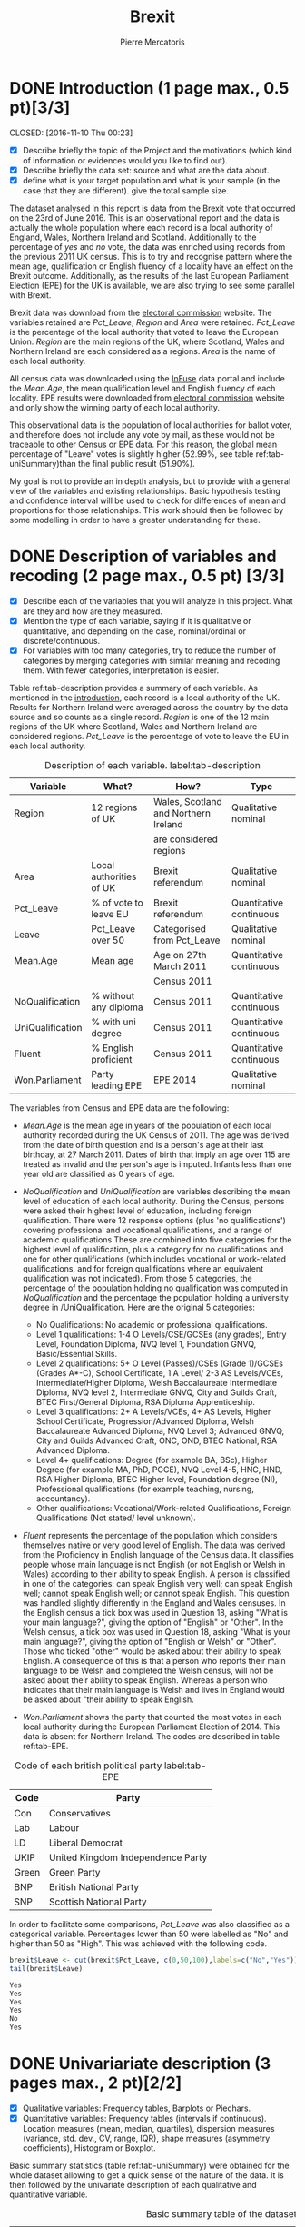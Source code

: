 #+LaTeX_HEADER: \usepackage{listings}
#+TITLE: Brexit
#+AUTHOR: Pierre Mercatoris
#+PROPERTY: header-args:R  :session *brexit*
#+PROPERTY: header-args :cache yes 
#+PROPERTY: header-args :results output 
#+PROPERTY: header-args :exports results
#+OPTIONS: ^:nil
#+PROPERTY: header-args :eval never-export


#+BEGIN_SRC R :exports none
  rm(list = ls())
  library(ggplot2)
  library(dplyr)
  library(pastecs)
  library(ascii)
  library(GGally)
  library(sampling)
  library(gmodels)
  library(gmm)
                                          # allows to export tables to org
  options(asciiType="org")
  brexit <- read.csv("data/DataBrexit.csv")
                                          # remove warnings from outputs
  options(warn=-1)
                                          # options(warn=0)
#+END_SRC

#+RESULTS:
: 0

* DONE Introduction (1 page max., 0.5 pt)[3/3]
<<introduction>>
  CLOSED: [2016-11-10 Thu 00:23]
 - [X] Describe briefly the topic of the Project and the motivations (which kind of information or evidences would you like to find out).
 - [X] Describe briefly the data set: source and what are the data about.
 - [X] define what is your target population and what is your sample (in the case that they are different). give the total sample size.

The dataset analysed in this report is data from the Brexit vote that occurred on the 23rd of June 2016. This is an observational report and the data is actually the whole population where each record is a local authority of England, Wales, Northern Ireland and Scotland. Additionally to the percentage of /yes/ and /no/ vote, the data was enriched using records from the previous 2011 UK census. This is to try and recognise pattern where the mean age, qualification or English fluency of a locality have an effect on the Brexit outcome. Additionally, as the results of the last European Parliament Election (EPE) for the UK is available, we are also trying to see some parallel with Brexit.

Brexit data was download from the [[http://www.electoralcommission.org.uk/find-information-by-subject/elections-and-referendums/past-elections-and-referendums/eu-referendum/electorate-and-count-information][electoral commission]] website. The variables retained are /Pct_Leave/, /Region/ and /Area/ were retained. /Pct_Leave/ is the percentage of the local authority that voted to leave the European Union. /Region/ are the main regions of the UK, where Scotland, Wales and Northern Ireland are each considered as a regions. /Area/ is the name of each local authority. 

All census data was downloaded using the [[https://www.google.es/url?sa=t&rct=j&q=&esrc=s&source=web&cd=1&cad=rja&uact=8&ved=0ahUKEwiW98rHo8HPAhVF7iYKHdQ6D6wQFggeMAA&url=http://infuse.mimas.ac.uk/&usg=AFQjCNHWMyI5mw_7zPbY_aYgBOSi2rxtVQ&sig2=0COoEWc5r66kIR4P6zwjvA][InFuse]] data portal and include the /Mean.Age/, the mean qualification level and English fluency of each locality. EPE results were downloaded from [[http://www.electoralcommission.org.uk/our-work/our-research/electoral-data][electoral commission]] website and only show the winning party of each local authority. 

This observational data is the population of local authorities for ballot voter, and therefore does not include any vote by mail, as these would not be traceable to other Census or EPE data. For this reason, the global mean percentage of "Leave" votes is slightly higher (52.99%, see table ref:tab-uniSummary)than the final public result (51.90%). 

My goal is not to provide an in depth analysis, but to provide with a general view of the variables and existing relationships. Basic hypothesis testing and confidence interval will be used to check for differences of mean and proportions for those relationships. This work should then be followed by some modelling in order to have a greater understanding for these.
 
* DONE Description of variables and recoding (2 page max., 0.5 pt) [3/3]
  CLOSED: [2016-11-10 Thu 01:19]
  - [X] Describe each of the variables that you will analyze in this project. What are they and how are they measured.
  - [X] Mention the type of each variable, saying if it is qualitative or quantitative, and depending on the case, nominal/ordinal or discrete/continuous.
  - [X] For variables with too many categories, try to reduce the number of categories by merging categories with similar meaning and recoding them. With fewer categories, interpretation is easier.
  
  Table ref:tab-description provides a summary of each variable. As mentioned in the [[introduction][introduction]], each record is a local authority of the UK. Results for Northern Ireland were averaged across the country by the data source and so counts as a single record. /Region/ is one of the 12 main regions of the UK where Scotland, Wales and Northern Ireland are considered regions. /Pct_Leave/ is the percentage of vote to leave the EU in each local authority. 

#+caption: Description of each variable. label:tab-description
#+NAME: tab-description 
| Variable         | What?                   | How?                                 | Type                    |
|------------------+-------------------------+--------------------------------------+-------------------------|
| Region           | 12 regions of UK        | Wales, Scotland and Northern Ireland | Qualitative nominal     |
|                  |                         | are considered regions               |                         |
| Area             | Local authorities of UK | Brexit referendum                    | Qualitative nominal     |
| Pct_Leave        | % of vote to leave EU   | Brexit referendum                    | Quantitative continuous |
| Leave            | Pct_Leave over 50       | Categorised from Pct_Leave           | Qualitative nominal     |
| Mean.Age         | Mean age                | Age on 27th March 2011               | Quantitative continuous |
|                  |                         | Census 2011                          |                         |
| NoQualification  | % without any diploma   | Census 2011                          | Quantitative continuous |
| UniQualification | % with uni degree       | Census 2011                          | Quantitative continuous |
| Fluent           | % English proficient    | Census 2011                          | Quantitative continuous |
| Won.Parliament   | Party leading EPE       | EPE 2014                             | Qualitative nominal     |

The variables from Census and EPE data are the following:

- /Mean.Age/ is the mean age in years of the population of each local authority recorded during the UK Census of 2011. The age was derived from the date of birth question and is a person's age at their last birthday, at 27 March 2011. Dates of birth that imply an age over 115 are treated as invalid and the person's age is imputed. Infants less than one year old are classified as 0 years of age.
- /NoQualification/ and /UniQualification/ are variables describing the mean level of education of each local authority. During the Census, persons were asked their highest level of education, including foreign qualification. There were 12 response options (plus 'no qualifications') covering professional and vocational qualifications, and a range of academic qualifications These are combined into five categories for the highest level of qualification, plus a category for no qualifications and one for other qualifications (which includes vocational or work-related qualifications, and for foreign qualifications where an equivalent qualification was not indicated). From those 5 categories, the percentage of the population holding no qualification was computed in /NoQualification/ and the percentage the population holding a university degree in /UniQualification. Here are the original 5 categories:

  - No Qualifications: No academic or professional qualifications.
  - Level 1 qualifications: 1-4 O Levels/CSE/GCSEs (any grades), Entry Level, Foundation Diploma, NVQ level 1, Foundation GNVQ, Basic/Essential Skills. 
  - Level 2 qualifications: 5+ O Level (Passes)/CSEs (Grade 1)/GCSEs (Grades A*-C), School Certificate, 1 A Level/ 2-3 AS Levels/VCEs, Intermediate/Higher Diploma, Welsh Baccalaureate Intermediate Diploma, NVQ level 2, Intermediate GNVQ, City and Guilds Craft, BTEC First/General Diploma, RSA Diploma Apprenticeship. 
  - Level 3 qualifications: 2+ A Levels/VCEs, 4+ AS Levels, Higher School Certificate, Progression/Advanced Diploma, Welsh Baccalaureate Advanced Diploma, NVQ Level 3; Advanced GNVQ, City and Guilds Advanced Craft, ONC, OND, BTEC National, RSA Advanced Diploma. 
  - Level 4+ qualifications: Degree (for example BA, BSc), Higher Degree (for example MA, PhD, PGCE), NVQ Level 4-5, HNC, HND, RSA Higher Diploma, BTEC Higher level, Foundation degree (NI), Professional qualifications (for example teaching, nursing, accountancy). 
  - Other qualifications: Vocational/Work-related Qualifications, Foreign Qualifications (Not stated/ level unknown).
 
- /Fluent/ represents the percentage of the population which considers themselves native or very good level of English. The data was derived from the Proficiency in English language of the Census data. It classifies people whose main language is not English (or not English or Welsh in Wales) according to their ability to speak English. A person is classified in one of the categories: can speak English very well; can speak English well; cannot speak English well; or cannot speak English. This question was handled slightly differently in the England and Wales censuses. In the English census a tick box was used in Question 18, asking "What is your main language?", giving the option of "English" or "Other". In the Welsh census, a tick box was used in Question 18, asking "What is your main language?", giving the option of "English or Welsh" or "Other". Those who ticked "other" would be asked about their ability to speak English. A consequence of this is that a person who reports their main language to be Welsh and completed the Welsh census, will not be asked about their ability to speak English. Whereas a person who indicates that their main language is Welsh and lives in England would be asked about "their ability to speak English.

- /Won.Parliament/ shows the party that counted the most votes in each local authority during the European Parliament Election of 2014. This data is absent for Northern Ireland. The codes are described in table ref:tab-EPE.

#+caption: Code of each british political party label:tab-EPE
#+name: tab-EPE
| Code  | Party                             |
|-------+-----------------------------------|
| Con   | Conservatives                     |
| Lab   | Labour                            |
| LD    | Liberal Democrat                  |
| UKIP  | United Kingdom Independence Party |
| Green | Green Party                       |
| BNP   | British National Party            |
| SNP   | Scottish National Party           |

In order to facilitate some comparisons, /Pct_Leave/ was also classified as a categorical variable. Percentages lower than 50 were labelled as "No" and higher than 50 as "High". This was achieved with the following code.
#+BEGIN_SRC R :exports both :results code
  brexit$Leave <- cut(brexit$Pct_Leave, c(0,50,100),labels=c("No","Yes"))
  tail(brexit$Leave)
#+END_SRC

#+RESULTS:
#+BEGIN_SRC R
Yes
Yes
Yes
Yes
No
Yes
#+END_SRC

#+RESULTS:


* DONE Univariariate description (3 pages max., 2 pt)[2/2]
  CLOSED: [2016-11-10 Thu 10:29]
   - [X] Qualitative variables: Frequency tables, Barplots or Piechars.
   - [X] Quantitative variables: Frequency tables (intervals if continuous). Location measures (mean, median, quartiles), dispersion measures (variance, std. dev., CV, range, IQR), shape measures (asymmetry coefficients), Histogram or Boxplot.

Basic summary statistics (table ref:tab-uniSummary) were obtained for the whole dataset allowing to get a quick sense of the nature of the data. It is then followed by the univariate description of each qualitative and quantitative variable.

  #+BEGIN_SRC R :exports results :results output raw
    ascii(summary(brexit[,-2],maxsum=12))
  #+END_SRC

  #+caption: Basic summary table of the dataset label:tab-uniSummary
  #+NAME: tab-uniSummary
  #+RESULTS:
  |    | Region                      | Pct_Leave     | Mean.Age      | NoQualification | UniQualification | Fluent        | Won.Parliament | Leave   |
  |----+-----------------------------+---------------+---------------+-----------------+------------------+---------------+----------------+---------|
  |  1 | East                    :47 | Min.   : 4.09 | Min.   :30.93 | Min.   :10.00   | Min.   :14.00    | Min.   :59.00 | Con : 84       | No :119 |
  |  2 | East Midlands           :40 | 1st Qu.:47.14 | 1st Qu.:38.79 | 1st Qu.:19.00   | 1st Qu.:22.00    | 1st Qu.:92.00 | Lab :100       | Yes:263 |
  |  3 | London                  :33 | Median :54.27 | Median :40.39 | Median :23.00   | Median :26.00    | Median :96.00 | LD  :  4       |         |
  |  4 | North East              :12 | Mean   :52.99 | Mean   :40.32 | Mean   :22.98   | Mean   :26.68    | Mean   :93.63 | SNP : 16       |         |
  |  5 | North West              :39 | 3rd Qu.:60.34 | 3rd Qu.:42.19 | 3rd Qu.:27.00   | 3rd Qu.:31.00    | 3rd Qu.:98.00 | UKIP:173       |         |
  |  6 | Northern Ireland        : 1 | Max.   :75.56 | Max.   :47.69 | Max.   :36.00   | Max.   :54.00    | Max.   :99.00 | NA's:  5       |         |
  |  7 | Scotland                :32 |               | NA's   :12    | NA's   :12      | NA's   :12       | NA's   :12    |                |         |
  |  8 | South East              :67 |               |               |                 |                  |               |                |         |
  |  9 | South West              :38 |               |               |                 |                  |               |                |         |
  | 10 | Wales                   :22 |               |               |                 |                  |               |                |         |
  | 11 | West Midlands           :30 |               |               |                 |                  |               |                |         |
  | 12 | Yorkshire and The Humber:21 |               |               |                 |                  |               |                |         |


** Qualitative variables

Figure ref:fig-pieRegion shows a polar chart of the amount of local authority per region in the dataset. This shows that the "South East" and "East Midlands" most highly and "Northern Ireland" and "North East" most poorly represented.

#+BEGIN_SRC R :exports results :results graphics :file "./pictures/pieRegion.png"
  ggplot(brexit,aes(Region))+
    geom_bar(width = 1)+
    coord_polar()+
    labs( x = "Region", y = "Number of localities")
#+END_SRC

#+caption: Polar chart of the amount of local authority per region. label:fig-pieRegion
#+NAME: fig-pieRegion
#+RESULTS:
[[file:./pictures/pieRegion.png]]

Figure ref:fig-barLeave shows that there were around double the amount of local authorities voting most predominantly for the "Yes". Though it is important to precise that this does not show how close the results were, the population of each locality and it under-represents greatly "Northern Ireland".

#+BEGIN_SRC R :exports results :results graphics :file "./pictures/barLeave.png"
  ggplot(brexit,aes(Leave,fill = NoQualification))+
    geom_bar()+
    labs( x = "Wanting to leave the EU", y = "Number of localities")
#+END_SRC

#+caption: Bar plot of the number of localities which had a higher proportions of "Yes" and "No" vote. label:fig-barLeave
#+NAME: fig-barLeave
#+RESULTS:
[[file:./pictures/barLeave.png]]

Figure ref:fig-barEpe shows that UKIP was the most popular part across regions and has nearly as many votes than the Conservatives and Labout combined. Similarly to ref:fig-barLeave, this bar plot suffers from the same bias.

#+BEGIN_SRC R :exports results  :results graphics :file "./pictures/barEpe.png"
  ggplot(na.omit(brexit),aes(Won.Parliament,fill = Won.Parliament))+
    geom_bar()+
    labs( x = "Leading party during EPE of 2014", y = "Number of localities")
#+END_SRC

#+caption: Bar plot of the winning party of each local authority during the EPE of 2014. label:fig-barEpe
#+NAME: fig-barEpe
#+RESULTS:
[[file:./pictures/barEpe.png]]

** Quantitative variables

   Table ref:tab-statQuan provides with a quick statistics to describe the location, distribution and shape of the quantitative variables. From there it is possible to see that /Fluent/ is strongly negatively skewed and shows that most localities have high English fluency, as expected. /NoQualification/ has the lest skewness and is therefore closer to a normal distribution. This is the reason why this variable was chosen for the [[model selection][model]] discussed later. A high standard deviation of /Pct_Leave/ shows the difference of opinion between localities. It is also notable that there are 12 missing values for the Census data. This is because Census data is only available for Scotland as a whole rather than its different regions. All relationship with Census data will therefore leave out Scotland from the analysis.

#+BEGIN_SRC R :exports results :results output raw 
ascii(stat.desc(brexit[c("Pct_Leave","Mean.Age","UniQualification","NoQualification","Fluent")],norm = TRUE, p = 0.95))
#+END_SRC

#+caption: More advanced statistics on the quantitative variables. label:tab-statQuan
#+name: tab-statQuan
#+RESULTS:
|              | Pct_Leave | Mean.Age | UniQualification | NoQualification |   Fluent |
|--------------+-----------+----------+------------------+-----------------+----------|
| nbr.val      |    382.00 |   370.00 |           370.00 |          370.00 |   370.00 |
| nbr.null     |      0.00 |     0.00 |             0.00 |            0.00 |     0.00 |
| nbr.na       |      0.00 |    12.00 |            12.00 |           12.00 |    12.00 |
| min          |      4.09 |    30.93 |            14.00 |           10.00 |    59.00 |
| max          |     75.56 |    47.69 |            54.00 |           36.00 |    99.00 |
| range        |     71.47 |    16.75 |            40.00 |           26.00 |    40.00 |
| sum          |  20241.80 | 14918.74 |          9873.00 |         8504.00 | 34643.00 |
| median       |     54.27 |    40.39 |            26.00 |           23.00 |    96.00 |
| mean         |     52.99 |    40.32 |            26.68 |           22.98 |    93.63 |
| SE.mean      |      0.55 |     0.15 |             0.38 |            0.26 |     0.34 |
| CI.mean.0.95 |      1.08 |     0.29 |             0.74 |            0.52 |     0.67 |
| var          |    114.42 |     8.08 |            52.93 |           25.61 |    43.57 |
| std.dev      |     10.70 |     2.84 |             7.28 |            5.06 |     6.60 |
| coef.var     |      0.20 |     0.07 |             0.27 |            0.22 |     0.07 |
| skewness     |     -0.82 |    -0.33 |             0.93 |            0.16 |    -2.20 |
| skew.2SE     |     -3.30 |    -1.30 |             3.67 |            0.61 |    -8.68 |
| kurtosis     |      1.09 |     0.37 |             1.16 |           -0.46 |     5.60 |
| kurt.2SE     |      2.19 |     0.73 |             2.30 |           -0.90 |    11.07 |
| normtest.W   |      0.96 |     0.99 |             0.95 |            0.99 |     0.75 |
| normtest.p   |      0.00 |     0.01 |             0.00 |            0.01 |     0.00 |


Figure ref:fig-disUni shows that most of the localities have a positively skewed percentage of the population holding a university degree.

#+BEGIN_SRC R :exports results :results graphics :file "./pictures/disUni.png"
  ggplot(brexit,aes(UniQualification))+
    geom_histogram(aes(y = ..density..))+
    geom_density()+
    labs( x = "% of population holding university qualification", y = "Density")
#+END_SRC

#+caption: Histogram and density function (using gaussian kernel density estimation) of percentage of the population holding a university degree in each locality label:fig-disUni
#+name: fig-disUni
#+RESULTS:
[[file:./pictures/disUni.png]]


As discussed earlier, the percentage of unqualified population in each locality is near normally distributed (fig. ref:fig-disNoQual).

#+BEGIN_SRC R :exports results  :results graphics :file "./pictures/disNoQual.png"
  ggplot(brexit,aes(NoQualification))+
    geom_histogram(aes(y = ..density..))+
    geom_density()+
    labs( x = "% of population without qualification", y = "Density")
#+END_SRC

#+caption: Histogram and density function (using gaussian kernel density estimation) of percentage of the population holding no qualificaiton in each locality label:fig-disNoQual
#+name: fig-disNoQual
#+RESULTS:
[[file:./pictures/disNoQual.png]]

Figure ref:fig-disAge shows that most of the population is around 40 years old with slightly more older than younger people across each locality.

#+BEGIN_SRC R :exports results :results graphics :file "./pictures/disAge.png"
  ggplot(brexit,aes(Mean.Age))+
    geom_histogram(aes(y = ..density..))+
    geom_density()+
    labs( x = "Mean age", y = "Density")
#+END_SRC

#+caption: Histogram and density function (using gaussian kernel density estimation) of the mean age in each locality label:fig-disAge
#+name: fig-disAge
#+RESULTS:
[[file:./pictures/disAge.png]]

A very strongly negatively skewed distribution (fig. ref:fig-disFluent) shows that most people living in each locality have a high level of English. But there are still some localities with poor fluency.

#+BEGIN_SRC R :exports results :results graphics :file "./pictures/disFluent.png"
  ggplot(brexit,aes(Fluent))+
    geom_histogram(aes(y = ..density..))+
    geom_density()+
    labs( x = "% of population fluent in English", y = "Density")
#+END_SRC

#+caption: Histogram and density function (using gaussian kernel density estimation) of mean English fluency in each locality label:fig-disFluent
#+name: fig-disFluent
#+RESULTS:
[[file:./pictures/disFluent.png]]

Figure ref:fig-disLeave shows that most localities voted in average to leave the EU. However, it is important to remember that it is biased from the fact that Northern Ireland is counted as a single locality.

#+BEGIN_SRC R :exports results  :results graphics :file "./pictures/disLeave.png"
  ggplot(brexit,aes(Pct_Leave))+
    geom_histogram(aes(y = ..density..))+
    geom_density()+
    labs( x = "% that voted to leave at Brexit", y = "Density")
#+END_SRC

#+caption: Histogram and density function (using gaussian kernel density estimation) of percentage of the population that voted to leave in each locality label:fig-disLeave
#+name: fig-disLeave
#+RESULTS:
[[file:./pictures/disLeave.png]]


* DONE Bivariate description (5 pages max., 2 pt)[3/3]
  CLOSED: [2016-11-10 Thu 11:26]

 - [X] Both variables qualitative: Crossclassified table, tables with interesting conditional distributions, grouped or stacked barplots for those conditionals. Compare proportions in different groups.
 - [X] One qualitative, one quantitative: Compare the means, variances and CVs of the quantitative variable for each category of the other one. Compare histograms or boxplots of the quantitative variable for each category of the other one.
 - [X] Both quantitative: scatterplot, covariance, Pearson correlation coef., regression line of a target variable in terms of one/several explanatory variables.
 
The bivariate description is split in 3 parts. First, all qualitative variables will be compared, followed by qualitative and quantitative, and only quantitative variables. This is to detect any interesting relationship or proportion to analyse later.

** Both qualitative 

   The contingency table (Listing ref:list-conParLeave) shows the spread of local authorities for or against Brexit according to their winning party at EPE in 2014. It is no surprise that UKIP voters were strongly in favour of Brexit and then SNP in Scotland strongly against it. The Conservatives seem to be extremely split and Labour have more local authorities voting in favour of Brexit, whether this was significant is discussed [[infLabour][later]].

#+BEGIN_SRC R :exports results :results output code
  CrossTable(brexit$Won.Parliament,brexit$Leave)
#+END_SRC

#+caption: Contingency table of winning party of EPE and how people voted at Brexit. The cell content is described below. label:list-conParLeave
#+name: list-conParLeave
#+RESULTS:
#+BEGIN_SRC R

 
   Cell Contents
|-------------------------|
|                       N |
| Chi-square contribution |
|           N / Row Total |
|           N / Col Total |
|         N / Table Total |
|-------------------------|

 
Total Observations in Table:  377 

 
                      | brexit$Leave 
brexit$Won.Parliament |        No |       Yes | Row Total | 
----------------------|-----------|-----------|-----------|
                  Con |        43 |        41 |        84 | 
                      |    11.385 |     5.060 |           | 
                      |     0.512 |     0.488 |     0.223 | 
                      |     0.371 |     0.157 |           | 
                      |     0.114 |     0.109 |           | 
----------------------|-----------|-----------|-----------|
                  Lab |        46 |        54 |       100 | 
                      |     7.539 |     3.351 |           | 
                      |     0.460 |     0.540 |     0.265 | 
                      |     0.397 |     0.207 |           | 
                      |     0.122 |     0.143 |           | 
----------------------|-----------|-----------|-----------|
                   LD |         4 |         0 |         4 | 
                      |     6.231 |     2.769 |           | 
                      |     1.000 |     0.000 |     0.011 | 
                      |     0.034 |     0.000 |           | 
                      |     0.011 |     0.000 |           | 
----------------------|-----------|-----------|-----------|
                  SNP |        16 |         0 |        16 | 
                      |    24.923 |    11.077 |           | 
                      |     1.000 |     0.000 |     0.042 | 
                      |     0.138 |     0.000 |           | 
                      |     0.042 |     0.000 |           | 
----------------------|-----------|-----------|-----------|
                 UKIP |         7 |       166 |       173 | 
                      |    40.151 |    17.845 |           | 
                      |     0.040 |     0.960 |     0.459 | 
                      |     0.060 |     0.636 |           | 
                      |     0.019 |     0.440 |           | 
----------------------|-----------|-----------|-----------|
         Column Total |       116 |       261 |       377 | 
                      |     0.308 |     0.692 |           | 
----------------------|-----------|-----------|-----------|
#+END_SRC

Figure ref:fig-barEpeLeave shows that most of the "Yes" voting localities were also voting "UKIP" at last EPE. This is also shown in lis. ref:list-conParLeave.

#+BEGIN_SRC R :exports results :results graphics :file "./pictures/barEpeLeave.png"
  ggplot(na.omit(brexit),aes(Leave))+
    geom_bar(aes(fill = Won.Parliament),position="fill")+
    theme(axis.text.x = element_text(angle = 90, hjust = 1))
#+END_SRC

#+caption: Stacked bar plot of the winning EPE party composition of "Yes" and "No" localities. label:fig-barEpeLeave
#+name: fig-barEpeLeave
#+RESULTS:
[[file:./pictures/barEpeLeave.png]]
 
Figure ref:fig-barEpeRegion shows the composition of the winning party at the 2014 EPE per region. London had the lowest UKIP vote and UKIP is replaced by the SNP in Scotland.

#+BEGIN_SRC R :exports results :results graphics :file "./pictures/barEpeRegion.png"
  ggplot(na.omit(brexit),aes(Region))+
    geom_bar(aes(fill = Won.Parliament),position="fill")+
    theme(axis.text.x = element_text(angle = 90, hjust = 1))
#+END_SRC

#+caption: Stacked bar plot of the winning EPE party composition of each region. label:fig-barEpeRegion
#+name: fig-barEpeRegion
#+RESULTS:
[[file:./pictures/barEpeRegion.png]]

Figure ref:fig-barRegionLeave shows that most of the localities in London voted to stay in the EU and all localities in Scotland voted to stay.

#+BEGIN_SRC R :exports results :results graphics :file "./pictures/barRegionLeave.png"
  ggplot(na.omit(brexit),aes(Region))+
    geom_bar(aes(fill = Leave),position="fill")+
    theme(axis.text.x = element_text(angle = 90, hjust = 1))
#+END_SRC

#+caption: Stacked bar plot of number of proportion of localities voting to leave the EU for each region. label:fig-barRegionLeave
#+name: fig-barRegionLeave
#+RESULTS:
[[file:./pictures/barRegionLeave.png]]


** Qualitative and Quantitative

Figure ref:fig-QualQuanMatrics summarises the relationship between all qualitative and quantitative variables. The following deductions are statement which have not been tested for significance and should be taken lightly until tested. First of all we can see that the percentage voting to leave is lower in London and Scotland than any other region and actually the only one lower than 50%. The London population is younger, more qualified and less fluent in English than other regions. The localities voting "Yes" have a higher mean age, a lower level of qualification and a higher level of fluency. Younger localities seemed to vote "Labour" at least EPE, whereas higher educated localities voted "Conservative".
#+BEGIN_SRC R :exports results :results graphics :file "./pictures/QualQuanMatrics.png"

  plotList <- list()
  for (i in 1:15) {
    plotList[[i]] <- ggally_text(paste("Plot #", i, sep = ""))
  }
  plotList[[1]] <- ggplot(na.omit(brexit),aes(Region,Pct_Leave))+
    geom_boxplot()+
    geom_hline(linetype = 2,yintercept = 50,color="red")+
    theme(axis.text.x = element_text(angle = 90, hjust = 1))

  plotList[[4]] <- ggplot(na.omit(brexit),aes(Region,Mean.Age))+
    geom_boxplot()+
    theme(axis.text.x = element_text(angle = 90, hjust = 1))

  plotList[[7]] <- ggplot(na.omit(brexit),aes(Region,UniQualification))+
    geom_boxplot()+
    theme(axis.text.x = element_text(angle = 90, hjust = 1))

  plotList[[10]] <- ggplot(na.omit(brexit),aes(Region,Fluent))+
    geom_boxplot()+
    theme(axis.text.x = element_text(angle = 90, hjust = 1))

  plotList[[13]] <- ggplot(na.omit(brexit),aes(Region,NoQualification))+
    geom_boxplot()+
    theme(axis.text.x = element_text(angle = 90, hjust = 1))

  plotList[[2]] <- ggplot(na.omit(brexit),aes(Leave,Pct_Leave))+
    geom_boxplot()+
    geom_hline(linetype = 2,yintercept = 50,color="red")+
    theme(axis.text.x = element_text(angle = 90, hjust = 1))

  plotList[[5]] <- ggplot(na.omit(brexit),aes(Leave,Mean.Age))+
    geom_boxplot()+
    theme(axis.text.x = element_text(angle = 90, hjust = 1))

  plotList[[8]] <- ggplot(na.omit(brexit),aes(Leave,UniQualification))+
    geom_boxplot()+
    theme(axis.text.x = element_text(angle = 90, hjust = 1))

  plotList[[11]] <- ggplot(na.omit(brexit),aes(Leave,Fluent))+
    geom_boxplot()+
    theme(axis.text.x = element_text(angle = 90, hjust = 1))
    
  plotList[[14]] <- ggplot(na.omit(brexit),aes(Leave,NoQualification))+
    geom_boxplot()+
    theme(axis.text.x = element_text(angle = 90, hjust = 1))

  plotList[[3]] <- ggplot(na.omit(brexit),aes(Won.Parliament,Pct_Leave))+
    geom_boxplot()+
    geom_hline(linetype = 2,yintercept = 50,color="red")+
    theme(axis.text.x = element_text(angle = 90, hjust = 1))

  plotList[[6]] <- ggplot(na.omit(brexit),aes(Won.Parliament,Mean.Age))+
    geom_boxplot()+
    theme(axis.text.x = element_text(angle = 90, hjust = 1))

  plotList[[9]] <- ggplot(na.omit(brexit),aes(Won.Parliament,UniQualification))+
    geom_boxplot()+
    theme(axis.text.x = element_text(angle = 90, hjust = 1))

  plotList[[12]] <- ggplot(na.omit(brexit),aes(Won.Parliament,Fluent))+
    geom_boxplot()+
    theme(axis.text.x = element_text(angle = 90, hjust = 1))

  plotList[[15]] <- ggplot(na.omit(brexit),aes(Won.Parliament,NoQualification))+
    geom_boxplot()+
    theme(axis.text.x = element_text(angle = 90, hjust = 1))

  pm <- ggmatrix(
    plotList,
    nrow = 5, ncol = 3,
    yAxisLabels = c("Pct_Leave", "Mean.Age", "UniQualification","Fluent","NoQualification"),
    xAxisLabels = c("Region","Leave", "Won.Parliament"),
    title = "Matrix Title"
  )
  pm
#+END_SRC

#+caption: Boxplot of each Region, Brexit outcome and winning EPE party against the percentage of "Leave", the mean age, % of population holding a university degree or no degree at all, and English fluency of each locality withing those 3 categories. The x axis labels can be deducted from previous plots. label:fig-QualQuanMatrics
#+name: fig-QualQuanMatrics
#+RESULTS:
[[file:./pictures/QualQuanMatrics.png]]



** Both quantitative 

Figure ref:fig-QuanMatrics summarises the relationships between all the quantitative variables. The mean percentage of leave vote of each locality correlates strongly negatively (-0.77) with the percentage of the localities holding a university degree. The mean age of the locality correlates strongly positively (0.72) with the mean English fluency (the older the locality,  the more fluent). As expected the percentage of the locality holding a university degree correlates strongly negatively (-0.88) with the level of "unqualification". 

#+BEGIN_SRC R :exports results  :results graphics :file "./pictures/QuanMatrics.png"
ggscatmat(brexit,columns = c ("Pct_Leave","Mean.Age","Fluent","UniQualification","NoQualification"),alpha = 0.5)  
#+END_SRC

#+caption: Matrix of scatterplots, distribution function and correlation coefficients of quantitative variables. label:fig-QuanMatrics
#+name: fig-QuanMatrics
#+RESULTS:
[[file:./pictures/QuanMatrics.png]]


* DONE Inference (2 pages max., 1 pt)[4/4]
  CLOSED: [2016-11-10 Thu 12:35]
 - [X] Confidence interval for a difference of two proportion.
 - [X] Hypothesis testing for the equality of two proportions.
 - [X] Confidence interval for a difference of two means.
 - [X] Hypothesis testing for equality of two means.
** Proportions 

*** Did people from Conservative voted similarly to Labour
    <<infLabour>>
**** Confidence interval for a difference of two proportions
     
     The confidence interval of the difference of proportion of "No" voting between Labour and Conservative (95%), shown in list. ref:ciLabour, includes 0 and does not show a significant difference between the way the Conservative and Labour voted.

  #+caption: Code for listing ref:ciLabour. /p1/, /p2/, /n1/ and /n2/ values were taken from listing ref:list-conParLeave.
  #+BEGIN_SRC R :exports both :results output code
    SE_diffProp <- function(p1,p2,n1,n2){
      return (sqrt((p1*(1-p1)/n1)+(p2*(1-p2)/n2)))
    }
    n1=84
    p1=43/n1
    n2=100
    p2=46/n2

    c(p1-p2-1.96*SE_diffProp(p1,p2,n1,n2),p1-p2+1.96*SE_diffProp(p1,p2,n1,n2))
  #+END_SRC

  #+caption: Confidence interval around the difference of proportion of "No" voting between Labour and Conservative (95%). label:ciLabour
  #+name: ciLabour
  #+RESULTS:
  #+BEGIN_SRC R
  [1] -0.09290334  0.19671286
  #+END_SRC

**** Hypothesis testing for the equality of two proportions

  - $H_0$: There is no difference between the way conservative and labour regions voted   
  - $H_1$: The way conservative and labour  regions voted is different

All values in table ref:tab-nullLabour are over 10 so the success-failure condition is satisfied. As all Brexit votes are independent between localities and parties, we can apply the normal model.

#+caption: code for table ref:tab-nullLabour
#+BEGIN_SRC R :exports both :results output raw
pooled <- (p1*n1+p2*n2)/(n1+n2)
ascii(rbind(c("","No","Yes"),c("Con",pooled*n1,(1-pooled)*n1),c("Lab",pooled*n2,(1-pooled)*n2)))
#+END_SRC

#+caption: number of vote if $H_0$ was true. label:tab-nullLabour
#+name: tab-nullLabour
#+RESULTS:
|     |               No |              Yes |
| Con | 40.6304347826087 | 43.3695652173913 |
| Lab | 48.3695652173913 | 51.6304347826087 |


Calculate the point estimate of the difference of proportion of No voters
#+caption: Code for table ref:tab-hypLabour.
#+BEGIN_SRC R :exports both :results output raw
point = p1-p2
SE = sqrt(pooled*(1-pooled)/n1+pooled*(1-pooled)/n2)
null = 0
Z = (point - null)/SE
p_value = 2 * pnorm(abs(Z))

ascii(rbind(c("Difference","SE","Z","$p_{value}$"),c(point,SE,Z,p_value)))
#+END_SRC

#+caption: Difference of mean proportion of Leave between Conservative and Labour, along with its standard error, z-score and the $p_{value}$. label:tab-hypLabour
#+name: tab-hypLabour
#+RESULTS:
|         Difference |                 SE |                 Z |      $p_{value}$ |
| 0.0519047619047618 | 0.0739619327412691 | 0.701776711086406 | 1.51718157532207 |

As the p-value (table ref:tab-hypLabour) is larger than 0.05, we cannot reject the null hypothesis. That is, the difference of the proportion of no localities between Conservative and Labour parties could have happened by chance.

** Sample means

*** Is there a significant difference between the mean percentage of uni qualification in yes and no?

     The difference tested here is the difference the mean % of locality holding a university degree between "No" and "Yes" voting localities. This difference can be seen in figure ref:fig-QualQuanMatrics. 

**** Confidence interval for a difference of two means

     The confidence interval (listing ref:ciUni) does not include 0 and should therefore show a significant different between the mean percentage of uni qualification between "Yes" and "No" voting localities.

   #+caption: Code for listing ref:ciUni
   #+BEGIN_SRC R :exports both :results output code
     SEm <- function(sample1,sample2){
       sample1 <- sample1[!(is.na(sample1))]
       sample2 <- sample2[!(is.na(sample2))]
       return(sqrt(sd(sample1,na.rm=TRUE)^2/length(sample1)+sd(sample2)^2/length(sample2)))
     }
     x <- brexit$UniQualification[(brexit$Leave=="No")]
     y <- brexit$UniQualification[(brexit$Leave=="Yes")]

     point <- mean(x,na.rm=TRUE)-mean(y,na.rm=TRUE)

     df <- min(c(length(x)-1,length(y)-1))

     c(point-1.96*SEm(x,y),point+1.96*SEm(x,y))
   #+END_SRC

   #+caption: Confidence interval around the difference of mean % of locality holding a university degree between "No" and "Yes" voting localities (95%). label:ciUni
   #+name: ciUni
   #+RESULTS:
   #+BEGIN_SRC R
   [1]  7.351178 10.555299
   #+END_SRC

**** Hypothesis testing for equality of two means

     A two sample t test was used and showed a significantly greater mean of university qualification in localities that voted "No" compared to "Yes" ($p_{value}$ less than 0.05 in listing ref:hypUni).

     #+caption: Code for listing ref:hypUni
     #+BEGIN_SRC R :exports both :results output code
     t.test(UniQualification~Leave,brexit,alternative="greater")
     #+END_SRC

   #+caption: Two sample t-test for the equality of means label:hypUni
   #+name: hypUni
   #+RESULTS:
   #+BEGIN_SRC R

     Welch Two Sample t-test

   data:  UniQualification by Leave
   t = 10.954, df = 148.04, p-value < 2.2e-16
   alternative hypothesis: true difference in means is greater than 0
   95 percent confidence interval:
    7.600305      Inf
   sample estimates:
    mean in group No mean in group Yes 
            32.90265          23.94942
   #+END_SRC

* DONE Sampling (2 pages max., 1.5 pt)[2/2]
  CLOSED: [2016-11-10 Thu 13:19]
 - [X] Treat your data as the population of interest and take a stratified sample using as strata the categories of one of the qualitative variable and applying simple random sampling within each strata. You first need to decide the total sample size. Secondly, you need to allocate this total sample size in the strata. Comment on the common methods for sample allocation that exist in the literature. Select your preferred method (justify your decision) and obtain the sample size within each stratum.
 - [X] With the sample drawn in 7.1, estimate unbiasedly the population mean of a quantitative variable of interest. Estimate unbiasedly the population proportion of a qualitative variable. With the sample drawn in 7.1, estimate unbiasedly the means of a quantitative variable of interest for each stratum. Estimate unbiasedly the proportion of a qualitative variable for each stratum use random sample
   

   A stratified sample was taken (table ref:tab-stratSample) by randomly selecting 10% (rounded up) of the localities in each region. Although the default method for sampling allocation within each strata is simple random sampling without replacement. There exist other such as simple random sampling with replacement, Poisson sampling and systematic sampling cite:sampling.

#+caption: Code to get a stratified sample (table ref:tab-stratSample) across regions (10% of localities of each Region).
#+BEGIN_SRC R :exports both :results output raw
  sample.size <- brexit %>%
    group_by(Region)%>%
    summarise(ceiling(length(Region)/10))
  brexit.sort <- dplyr::arrange(brexit,order(Region))

  brexit.strata <- strata(brexit.sort,stratanames=c("Region"),size=c(5,4,4,2,4,1,4,7,4,3,3,3),method="srswor")
  brexit.sample <- brexit.sort[brexit.strata$ID_unit,]
#+END_SRC

#+caption: Stratified sample obtained label:tab-stratSample
#+name: tab-stratSample
#+RESULTS:
| East                     | Peterborough                | 60.89 | 36.91632 |  25 |  20 |  84 | UKIP | Yes |
| East                     | Cambridge                   | 26.15 | 35.56456 |  12 |  47 |  83 | Lab  | No  |
| East                     | Braintree                   | 61.13 | 40.01403 |  23 |  22 |  97 | UKIP | Yes |
| East                     | Uttlesford                  | 50.68 | 40.56175 |  18 |  32 |  97 | Con  | Yes |
| East                     | Babergh                     | 54.19 | 43.11187 |  23 |  26 |  98 | UKIP | Yes |
| East Midlands            | Rutland                     | 50.57 | 42.36702 |  18 |  33 |  98 | Con  | Yes |
| East Midlands            | Bolsover                    | 70.83 | 40.96935 |  33 |  16 |  98 | Lab  | Yes |
| East Midlands            | Erewash                     | 61.23 |  40.7713 |  26 |  21 |  99 | UKIP | Yes |
| East Midlands            | High Peak                   | 50.55 | 41.06343 |  21 |  29 |  99 | UKIP | Yes |
| London                   | Bexley                      | 62.95 | 38.81379 |  23 |  22 |  94 | UKIP | Yes |
| London                   | Ealing                      |  39.6 | 35.43642 |  16 |  37 |  66 | Lab  | No  |
| London                   | Merton                      | 37.06 |  36.2861 |  15 |  41 |  79 | Lab  | No  |
| London                   | City of London, Westminster | 31.03 |      nil | nil | nil | nil | Con  | No  |
| North East               | Hartlepool                  | 69.57 | 39.82945 |  31 |  18 |  99 | UKIP | Yes |
| North East               | South Tyneside              | 62.05 |  41.1694 |  28 |  19 |  98 | Lab  | Yes |
| North West               | Blackburn with Darwen       | 56.34 |  36.2338 |  29 |  20 |  87 | Lab  | Yes |
| North West               | Allerdale                   | 58.65 | 43.12696 |  27 |  23 |  99 | Lab  | Yes |
| North West               | Wigan                       |  63.9 | 39.63527 |  27 |  20 |  98 | Lab  | Yes |
| North West               | Liverpool                   | 41.81 | 37.67293 |  29 |  22 |  94 | Lab  | No  |
| Northern Ireland         | Northern Ireland            | 44.22 |      nil | nil | nil | nil | nil  | No  |
| Scotland                 | Dumfries & Galloway         | 46.94 |     43.6 |  33 |  22 |  88 | Con  | No  |
| Scotland                 | Fife                        | 41.41 |     40.8 |  26 |  24 |  89 | Lab  | No  |
| Scotland                 | Stirling                    | 32.28 |     40.2 |  21 |  33 |  90 | SNP  | No  |
| Scotland                 | Edinburgh, City of          | 25.56 |     38.5 |  17 |  41 |  89 | Lab  | No  |
| South East               | Medway                      | 64.08 | 37.74181 |  23 |  19 |  95 | UKIP | Yes |
| South East               | Windsor and Maidenhead      |  46.1 | 39.75173 |  16 |  38 |  93 | Con  | No  |
| South East               | Hastings                    | 54.88 | 40.22524 |  25 |  21 |  96 | UKIP | Yes |
| South East               | Rushmoor                    | 58.21 | 36.62632 |  19 |  25 |  89 | UKIP | Yes |
| South East               | Swale                       | 62.46 | 39.60567 |  27 |  19 |  97 | UKIP | Yes |
| South East               | Thanet                      | 63.85 | 41.93821 |  28 |  20 |  95 | UKIP | Yes |
| South East               | Surrey Heath                | 50.98 | 40.18877 |  15 |  34 |  95 | Con  | Yes |
| South West               | Wiltshire                   | 52.49 | 40.80416 |  19 |  29 |  97 | Con  | Yes |
| South West               | Purbeck                     | 59.07 | 44.86952 |  22 |  26 |  99 | UKIP | Yes |
| South West               | Stroud                      | 45.39 | 42.29323 |  18 |  33 |  98 | Con  | No  |
| South West               | Sedgemoor                   |  61.2 | 42.40666 |  25 |  22 |  98 | UKIP | Yes |
| Wales                    | Isle of Anglesey            | 50.94 | 43.35609 |  24 |  26 |  99 | UKIP | Yes |
| Wales                    | Flintshire                  | 56.37 | 40.56977 |  24 |  22 |  98 | UKIP | Yes |
| Wales                    | Powys                       | 53.74 | 43.93772 |  25 |  26 |  98 | UKIP | Yes |
| West Midlands            | Bromsgrove                  | 55.37 | 42.64558 |  21 |  31 |  99 | UKIP | Yes |
| West Midlands            | Worcester                   | 53.68 | 38.31818 |  21 |  28 |  95 | UKIP | Yes |
| West Midlands            | Wyre Forest                 | 63.15 | 42.69188 |  28 |  22 |  98 | UKIP | Yes |
| Yorkshire and The Humber | East Riding of Yorkshire    |  60.4 | 43.48781 |  23 |  26 |  98 | UKIP | Yes |
| Yorkshire and The Humber | Richmondshire               | 56.78 | 39.98029 |  19 |  27 |  97 | Con  | Yes |
| Yorkshire and The Humber | Selby                       | 59.17 | 40.88615 |  21 |  26 |  98 | UKIP | Yes |

** % Leave 
   

The selected sample was able to accurately estimate the population mean (table ref:tab-stratCI).

#+caption: Code for table ref:tab-stratCI
#+BEGIN_SRC R :exports both :results output raw 
ascii(cbind(rbind(c("mean","CI.mean.0.95"),stat.desc(brexit.sample$Pct_Leave)[c("mean","CI.mean.0.95")]),c("population mean",mean(brexit$Pct_Leave))))
#+END_SRC

#+caption: Mean percentage leave for the sample along with its confidence interval and the original population mean for comparison. label:tab-stratCI
#+name: tab-stratCI
#+RESULTS:
|             mean |     CI.mean.0.95 |  population mean |
| 52.9068181818182 | 3.32707424576926 | 52.9890052356021 |


The same sample was able to able to determine the population mean with a maximum of 13.72 of confidence interval around the mean (95%) (see table ref:tab-stratByCI).

#+caption: Code for table ref:tab-stratByCI
#+BEGIN_SRC R :exports both :results output raw
  sem<-function(x){sd(x)/sqrt(length(x))}
  pctLeaveRegion <- cbind(aggregate(Pct_Leave~Region,brexit.sample,mean),
  1.96*aggregate(Pct_Leave~Region,brexit.sample,FUN=sem)[2],
  aggregate(Pct_Leave~Region,brexit,mean)[2])
  colnames(pctLeaveRegion) <- c("Region","mean","CI.mean.0.95","population mean")
  ascii(pctLeaveRegion)
#+END_SRC

#+caption: Mean percentage leave for the sample along with its confidence interval and the original population mean for each region. label:tab-stratByCI
#+name: tab-stratByCI
#+RESULTS:
|    | Region                   |  mean | CI.mean.0.95 | population mean |
|----+--------------------------+-------+--------------+-----------------|
|  1 | East                     | 50.61 |        12.61 |           56.96 |
|  2 | East Midlands            | 58.30 |         9.56 |           59.57 |
|  3 | London                   | 42.66 |        13.72 |           39.09 |
|  4 | North East               | 65.81 |         7.37 |           59.48 |
|  5 | North West               | 55.17 |         9.27 |           55.92 |
|  6 | Northern Ireland         | 44.22 |              |           44.22 |
|  7 | Scotland                 | 36.55 |         9.31 |           39.14 |
|  8 | South East               | 57.22 |         5.13 |           52.17 |
|  9 | South West               | 54.54 |         6.99 |           52.38 |
| 10 | Wales                    | 53.68 |         3.07 |           53.35 |
| 11 | West Midlands            | 57.40 |         5.72 |           60.31 |
| 12 | Yorkshire and The Humber | 58.78 |         2.08 |           58.65 |

** Proportion of localities wanting to leave EU

Table ref:tab-stratCI2 shows that the estimated mean was relatively accurate but has a higher confidence interval than for the percentage of leave due to the fact that this is a categorical data and therefore requires a bigger sample size for similar accuracy.   

#+caption: Code for table ref:tab-stratCI2
#+BEGIN_SRC R :exports both :results output raw
  p <- length(brexit.sample$Leave[brexit.sample$Leave=="Yes"])/length(brexit.sample$Leave)
  SE <- sqrt(p*(1-p)/length(brexit.sample$Leave))
  pop.mean <- length(brexit$Leave[brexit$Leave=="Yes"])/length(brexit$Leave)
  ascii(rbind(c("mean","CI.mean.0.95","population mean"),c(p,1.96*SE,pop.mean)))
#+END_SRC

#+caption: Mean proportion of localities wanting to leave the EU, along with its confidence interval and the original population mean for comparison. label:tab-stratCI2
#+name: tab-stratCI2
#+RESULTS:
|              mean |     CI.mean.0.95 |  population mean |
| 0.727272727272727 | 0.13159599399245 | 0.68848167539267 |

Listing ref:tab-stratByCI2 shows that the mean proportion estimation is inaccurate. This is because the sample size of each region is too small to provide meaningful proportion statistics.

#+caption: Code for listing ref:tab-stratByCI2
#+BEGIN_SRC R :exports both :results output code
    SE <- function(pbar,n){
    return (sqrt(pbar*(1-pbar)/n))
    }
  p <- prop.table(table(brexit.sample$Region,brexit.sample$Leave),1)[,2]
  n <- count(brexit.sample,Region)%>%
    .$n
  leaveRegion <- cbind(t(rbind(p,1.96*SE(p,n))),prop.table(table(brexit$Region,brexit$Leave),1)[,2])
  colnames(leaveRegion) <- c("mean","CI.mean.0.95","population mean")
  leaveRegion
#+END_SRC

#+caption: Mean proportion of localities wanting to leave the EU, along with its confidence interval and the original population mean per region. label:tab-stratByCI2
#+name: tab-stratByCI2
#+RESULTS:
#+BEGIN_SRC R
                              mean CI.mean.0.95 population mean
East                     0.8000000    0.3506155       0.8936170
East Midlands            1.0000000    0.0000000       0.9500000
London                   0.2500000    0.4243524       0.1515152
North East               1.0000000    0.0000000       0.9166667
North West               0.7500000    0.4243524       0.8205128
Northern Ireland         0.0000000    0.0000000       0.0000000
Scotland                 0.0000000    0.0000000       0.0000000
South East               0.8571429    0.2592296       0.6417910
South West               0.7500000    0.4243524       0.7368421
Wales                    1.0000000    0.0000000       0.7727273
West Midlands            1.0000000    0.0000000       0.9666667
Yorkshire and The Humber 1.0000000    0.0000000       0.8571429
#+END_SRC

* TODO Model selection (1 page max., 1 pt)[2/2]
<<model selection>>
 - [X] Select the best probability distribution for at least one variable of interest. You might need to take some transformation (e.g. log).
 - [X] Estimate the parameters of the distribution by the method of moments or by maximum likelihood.
 
The variable with the best probability distribution was /NoQualification/ as its  distribution was the most normal of all and did not require any transformation (see table ref:tab-statQuan). The parameters of its distribution ($\alpha$ and $\beta$, see listing ref:lis-betaParam) were calculated using gmm::gmm (method of moments) over a beta distribution (values ranging from 0 to 1).

#+caption: Code for listing ref:lis-betaParam.
#+BEGIN_SRC R :exports both :results output code
  g <- function(th,x) {
    t1 <- th[1]
    t2 <- th[2]
    t12 <- t1 + t2
    meanb <- t1 / t12
    m1 <- meanb - x
    m2 <- t1*t2 / (t12^2 * (t12+1)) - (x - meanb)^2
    f <- cbind(m1,m2)
    return(f)
  }
  z = (brexit$NoQualification-min(brexit$NoQualification,na.rm=TRUE))/
    (max(brexit$NoQualification,na.rm=TRUE)-min(brexit$NoQualification,na.rm=TRUE))
  z <- z[!(is.na(z))]
  gmm(g=g,x=z,c(alpha=0.1,beta=0.1))
#+END_SRC

#+caption: Parameters of beta transformed distribution of /NoQualification/ using the method of moments. label:lis-betaParam
#+name: lis-betaParam
#+RESULTS:
#+BEGIN_SRC R
Method
 twoStep 

Objective function value:  6.339951e-10 

 alpha    beta  
2.8053  2.8126  

Convergence code =  0
#+END_SRC

As shown on figure ref:fig-betaDis, the parameters of the distribution are correct.

#+caption: Code used to create figure ref:fig-betaDis.
#+BEGIN_SRC R :exports both :results output graphics :file "./pictures/betaDis.png"
  x <- seq(0, 1, length = 100)
  hist(z,xlim=c(0,1),probability=TRUE)
  curve(dbeta(x,2.8053,2.8126),add=TRUE)
#+END_SRC

#+caption: Histogram of transformed NoQualification to range [0,1] with beta curve using the previously calculated parameters. label:fig-betaDis
#+name: fig-betaDis
#+RESULTS:
[[file:./pictures/betaDis.png]]

* DONE Conclusions (2 pages max., 1.5 pt)[2/2]
  CLOSED: [2016-11-10 Thu 14:27]
 - [X] Summarize the most important conclusions of your analyses.
 - [X] Mention limitations and possible extensions of this project.
 
Summary:
- Labour and Conservative localities seem to have voted similarly.
- "Yes" voting localities have a lower proportion of people that have a university degree, extended to a linear model.
- Stratified sample performed better for quantitative than qualitative variable.
- The beta distribution was a good fit to the normal distribution of /NoQualification/

Future work:
- The analysis between Labour and Conservative only looked at a boolean ("Yes" and "No"). Using the percentages instead will allow to have a better idea how each have voted comparatively to each other.
- "Yes" voters have less university degrees, but we don't know by how much. A linear model would allow to calculate this.
- Stratified should be compared to other sampling methods to check how effective it was.

* References
<<bibliography link>>

bibliographystyle:unsrt
bibliography:analysis.bib

